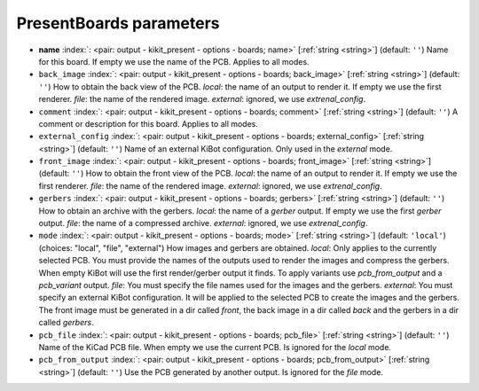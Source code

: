 .. _PresentBoards:


PresentBoards parameters
~~~~~~~~~~~~~~~~~~~~~~~~

-  **name** :index:`: <pair: output - kikit_present - options - boards; name>` [:ref:`string <string>`] (default: ``''``) Name for this board. If empty we use the name of the PCB.
   Applies to all modes.
-  ``back_image`` :index:`: <pair: output - kikit_present - options - boards; back_image>` [:ref:`string <string>`] (default: ``''``) How to obtain the back view of the PCB.
   *local*: the name of an output to render it.
   If empty we use the first renderer.
   *file*: the name of the rendered image.
   *external*: ignored, we use `extrenal_config`.
-  ``comment`` :index:`: <pair: output - kikit_present - options - boards; comment>` [:ref:`string <string>`] (default: ``''``) A comment or description for this board.
   Applies to all modes.
-  ``external_config`` :index:`: <pair: output - kikit_present - options - boards; external_config>` [:ref:`string <string>`] (default: ``''``) Name of an external KiBot configuration.
   Only used in the *external* mode.
-  ``front_image`` :index:`: <pair: output - kikit_present - options - boards; front_image>` [:ref:`string <string>`] (default: ``''``) How to obtain the front view of the PCB.
   *local*: the name of an output to render it.
   If empty we use the first renderer.
   *file*: the name of the rendered image.
   *external*: ignored, we use `extrenal_config`.
-  ``gerbers`` :index:`: <pair: output - kikit_present - options - boards; gerbers>` [:ref:`string <string>`] (default: ``''``) How to obtain an archive with the gerbers.
   *local*: the name of a `gerber` output.
   If empty we use the first `gerber` output.
   *file*: the name of a compressed archive.
   *external*: ignored, we use `extrenal_config`.
-  ``mode`` :index:`: <pair: output - kikit_present - options - boards; mode>` [:ref:`string <string>`] (default: ``'local'``) (choices: "local", "file", "external") How images and gerbers are obtained.
   *local*: Only applies to the currently selected PCB.
   You must provide the names of the outputs used to render
   the images and compress the gerbers.
   When empty KiBot will use the first render/gerber output
   it finds.
   To apply variants use `pcb_from_output` and a `pcb_variant`
   output.
   *file*: You must specify the file names used for the images and
   the gerbers.
   *external*: You must specify an external KiBot configuration.
   It will be applied to the selected PCB to create the images and
   the gerbers. The front image must be generated in a dir called
   *front*, the back image in a dir called *back* and the gerbers
   in a dir called *gerbers*.
-  ``pcb_file`` :index:`: <pair: output - kikit_present - options - boards; pcb_file>` [:ref:`string <string>`] (default: ``''``) Name of the KiCad PCB file. When empty we use the current PCB.
   Is ignored for the *local* mode.
-  ``pcb_from_output`` :index:`: <pair: output - kikit_present - options - boards; pcb_from_output>` [:ref:`string <string>`] (default: ``''``) Use the PCB generated by another output.
   Is ignored for the *file* mode.

